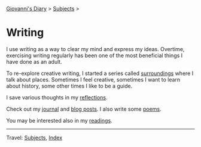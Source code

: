 #+startup: content indent

[[file:../index.org][Giovanni's Diary]] > [[file:../subjects.org][Subjects]] >

* Writing
#+INDEX: Giovanni's Diary!Writing

I use writing as a way to clear my mind and express my ideas. Overtime,
exercising writing regularly has been one of the most beneficial things I have
done as an adult.

To re-explore creative writing, I started a series called [[file:surroundings/surroundings.org][surroundings]]
where I talk about places. Sometimes I feel creative, sometimes I want
to learn about history, some other times I like to be a guide.

I save various thoughts in my [[file:reflections/reflections.org][reflections]].

Check out my [[file:../ephemeris/ephemeris.org][journal]] and [[file:../blog.org][blog posts]]. I also write some [[file:poetry/poetry.org][poems]].

You may be interested also in my [[file:../reading/reading.org][readings]].

-----

Travel: [[file:../subjects.org][Subjects]], [[file:../theindex.org][Index]] 
